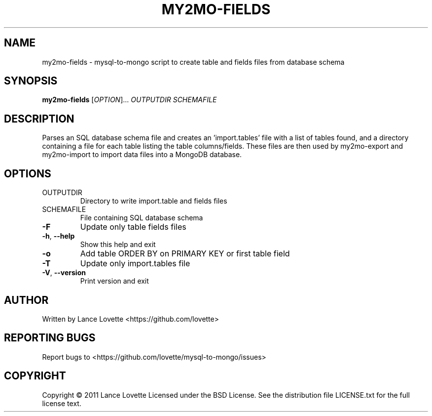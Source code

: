 .\" DO NOT MODIFY THIS FILE!  It was generated by help2man 1.36.
.TH MY2MO-FIELDS "1" "February 2011" "my2mo-fields 1.0.1" "User Commands"
.SH NAME
my2mo-fields \- mysql-to-mongo script to create table and fields files from database schema
.SH SYNOPSIS
.B my2mo-fields
[\fIOPTION\fR]... \fIOUTPUTDIR SCHEMAFILE\fR
.SH DESCRIPTION
Parses an SQL database schema file and creates an 'import.tables'
file with a list of tables found, and a directory containing a file
for each table listing the table columns/fields.
These files are then used by my2mo\-export and my2mo\-import
to import data files into a MongoDB database.
.SH OPTIONS
.TP
OUTPUTDIR
Directory to write import.table and fields files
.TP
SCHEMAFILE
File containing SQL database schema
.TP
\fB\-F\fR
Update only table fields files
.TP
\fB\-h\fR, \fB\-\-help\fR
Show this help and exit
.TP
\fB\-o\fR
Add table ORDER BY on PRIMARY KEY or first table field
.TP
\fB\-T\fR
Update only import.tables file
.TP
\fB\-V\fR, \fB\-\-version\fR
Print version and exit
.SH AUTHOR
Written by Lance Lovette <https://github.com/lovette>
.SH "REPORTING BUGS"
Report bugs to <https://github.com/lovette/mysql\-to\-mongo/issues>
.SH COPYRIGHT
Copyright \(co 2011 Lance Lovette
Licensed under the BSD License.
See the distribution file LICENSE.txt for the full license text.
